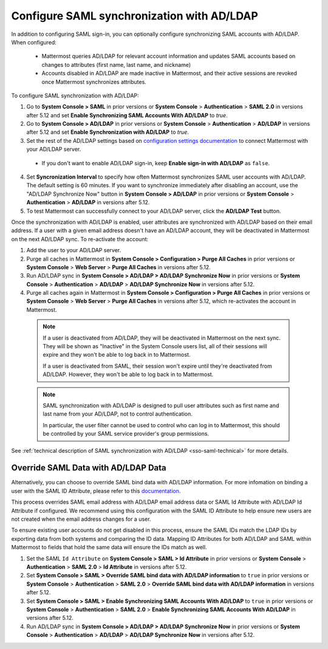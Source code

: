 Configure SAML synchronization with AD/LDAP
--------------------------------------------

In addition to configuring SAML sign-in, you can optionally configure synchronizing SAML accounts with AD/LDAP. When configured:

 - Mattermost queries AD/LDAP for relevant account information and updates SAML accounts based on changes to attributes (first name, last name, and nickname)
 - Accounts disabled in AD/LDAP are made inactive in Mattermost, and their active sessions are revoked once Mattermost synchronizes attributes.

To configure SAML synchronization with AD/LDAP:

1. Go to **System Console > SAML** in prior versions or **System Console** > **Authentication** > **SAML 2.0** in versions after 5.12 and set **Enable Synchronizing SAML Accounts With AD/LDAP** to `true`.
2. Go to **System Console > AD/LDAP** in prior versions or **System Console** > **Authentication** > **AD/LDAP** in versions after 5.12 and set **Enable Synchronization with AD/LDAP** to `true`.
3. Set the rest of the AD/LDAP settings based on `configuration settings documentation <http://docs.mattermost.com/administration/config-settings.html#ad-ldap>`__ to connect Mattermost with your AD/LDAP server.

 - If you don't want to enable AD/LDAP sign-in, keep **Enable sign-in with AD/LDAP** as ``false``.

4. Set **Syncronization Interval** to specify how often Mattermost synchronizes SAML user accounts with AD/LDAP. The default setting is 60 minutes. If you want to synchronize immediately after disabling an account, use the "AD/LDAP Synchronize Now" button in **System Console > AD/LDAP** in prior versions or **System Console** > **Authentication** > **AD/LDAP** in versions after 5.12.
5. To test Mattermost can successfully connect to your AD/LDAP server, click the **AD/LDAP Test** button.

Once the synchronization with AD/LDAP is enabled, user attributes are synchronized with AD/LDAP based on their email address. If a user with a given email address doesn't have an AD/LDAP account, they will be deactivated in Mattermost on the next AD/LDAP sync. To re-activate the account:

1. Add the user to your AD/LDAP server.
2. Purge all caches in Mattermost in **System Console > Configuration > Purge All Caches** in prior versions or **System Console** > **Web Server** > **Purge All Caches** in versions after 5.12.
3. Run AD/LDAP sync in **System Console > AD/LDAP > AD/LDAP Synchronize Now** in prior versions or **System Console** > **Authentication** > **AD/LDAP** > **AD/LDAP Synchronize Now** in versions after 5.12.
4. Purge all caches again in Mattermost in **System Console > Configuration > Purge All Caches** in prior versions or **System Console** > **Web Server** > **Purge All Caches** in versions after 5.12, which re-activates the account in Mattermost.

  .. note::
    If a user is deactivated from AD/LDAP, they will be deactivated in Mattermost on the next sync. They will be shown as "Inactive" in the System Console users list, all of their sessions will expire and they won't be able to log back in to Mattermost.
    
    If a user is deactivated from SAML, their session won't expire until they're deactivated from AD/LDAP. However, they won't be able to log back in to Mattermost.
 
  .. note::
    SAML synchronization with AD/LDAP is designed to pull user attributes such as first name and last name from your AD/LDAP, not to control authentication.
    
    In particular, the user filter cannot be used to control who can log in to Mattermost, this should be controlled by your SAML service provider's group permissions.

See :ref:`technical description of SAML synchronization with AD/LDAP <sso-saml-technical>` for more details.
 
Override SAML Data with AD/LDAP Data
~~~~~~~~~~~~~~~~~~~~~~~~~~~~~~~~~~~~~~~~~~~~~~~~~~~~~~~~~~~~~~~~
 
Alternatively, you can choose to override SAML bind data with AD/LDAP information. For more infomation on binding a user with the SAML ID Attribute, please refer to this `documentation <https://docs.mattermost.com/deployment/sso-saml-okta.html#bind-authentication-to-id-attribute-instead-of-email>`__.  

This process overrides SAML email address with AD/LDAP email address data or SAML Id Attribute with AD/LDAP Id Attribute if configured. We recommend using this configuration with the SAML ID Attribute to help ensure new users are not created when the email address changes for a user. 

To ensure existing user accounts do not get disabled in this process, ensure the SAML IDs match the LDAP IDs by exporting data from both systems and comparing the ID data. Mapping ID Attributes for both AD/LDAP and SAML within Mattermost to fields that hold the same data will ensure the IDs match as well.  

1. Set the SAML ``Id Attribute`` on **System Console > SAML > Id Attribute** in prior versions or **System Console** > **Authentication** > **SAML 2.0** > **Id Attribute** in versions after 5.12.  
2. Set **System Console > SAML > Override SAML bind data with AD/LDAP information** to ``true`` in prior versions or **System Console** > **Authentication** > **SAML 2.0** > **Override SAML bind data with AD/LDAP information** in versions after 5.12. 
3. Set **System Console > SAML > Enable Synchronizing SAML Accounts With AD/LDAP** to ``true`` in prior versions or **System Console** > **Authentication** > **SAML 2.0** > **Enable Synchronizing SAML Accounts With AD/LDAP** in versions after 5.12.
4. Run AD/LDAP sync in **System Console > AD/LDAP > AD/LDAP Synchronize Now** in prior versions or **System Console** > **Authentication** > **AD/LDAP** > **AD/LDAP Synchronize Now** in versions after 5.12. 

